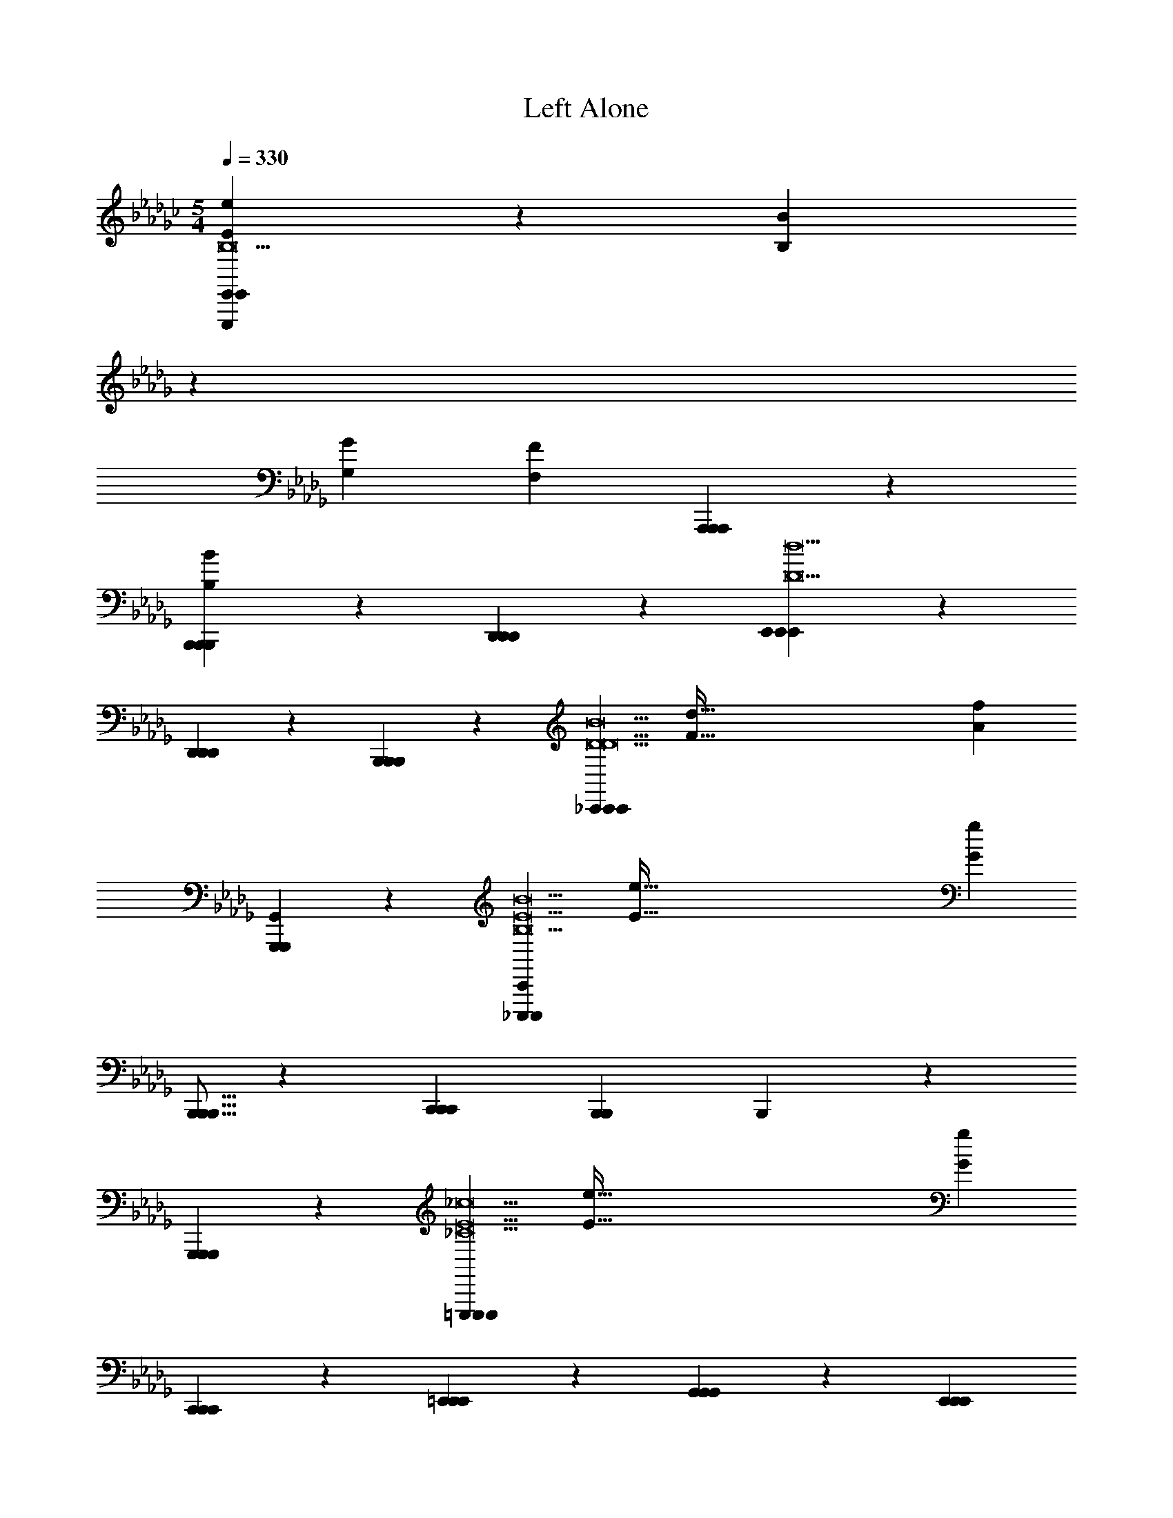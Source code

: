 X: 1
T: Left Alone
L: 1/4
M: 5/4
Q: 1/4=330
Z: ABC Generated by Starbound Composer v0.8.7
K: Gb
[e19/10E19/10E,,,133/20E,,133/20E,,133/20B,19] z/10 [z15/14B19/10B,19/10] 
K: Db
z13/14 
[zG19/10G,19/10] [z2F57/20F,57/20] [A,,,19/20A,,,19/20A,,,19/20] z/20 
[B,,,19/20B,,,19/20B,,,19/20B19/10B,19/10] z/20 [D,,19/20D,,19/20D,,19/20] z/20 [E,,38/5E,,38/5E,,38/5d19/D19/] z2/5 
[D,,19/20D,,19/20D,,19/20] z/20 [B,,,19/20B,,,19/20B,,,19/20] z/20 [z/_C,,38/5C,,38/5C,,38/5B19/D19/D19/] [z/d289/32F289/32] [z7f171/20A171/20] 
[G,,,19/10G,,19/10G,,,19/10] z/10 [z/_C,,,57/20C,,57/20C,,,57/20B19/B,19/E19/] [z/e289/32E289/32] [z2g171/20G171/20] 
[B,,,5/16B,,,5/16B,,,5/16] z/48 [z5/3C,,53/21C,,53/21C,,53/21] [zB,,,57/20B,,,57/20] B,,,19/10 z/10 
[G,,,19/10G,,,19/10G,,,19/10] z/10 [z/=E,,,133/20E,,,133/20E,,,133/20_c19/_C19/E19] [z/e289/32E289/32] [z6g171/20G171/20] 
[C,,19/20C,,19/20C,,19/20] z/20 [=E,,19/20E,,19/20E,,19/20] z/20 [G,,19/20G,,19/20G,,19/20] z/20 [z5E,,57/10E,,57/10E,,57/10] 
[zC,,57/20C,,57/20] C,,19/10 z/10 [D,,19/20D,,19/20D,,19/20] z/20 
[_E,,19/20E,,19/20E,,19/20] z/20 [z/D,,38/5D,,38/5D,,38/5A19/A,19/D19/] [z/d289/32D289/32] [z7f171/20F171/20] 
[D,,19/20D,,19/20D,,19/20] z/20 [C,,19/20C,,19/20C,,19/20] z/20 [z/B,,,38/5B,,,38/5B,,,38/5B19/B,19/B,19/=D19/] [z/=d289/32D289/32] [z7f171/20F171/20] 
[B,,,19/20B,,,19/20] z/20 [B,,,19/20B,,,19/20] z/20 [_D/E,,19/10E,,19/10b57/20] z/ D/ z/ 
D/ z/ [D/E,,19/10E,,19/10g57/20] z/ D/ z/ [D/f57/20E,,57/20E,,57/20] z/ 
D/ z/ D/ z/ [D/g19/10E,,19/10E,,19/10] z/ D/ z/ 
[D/E,,19/10E,,19/10a57/20] z/ D/ z/ D/ z/ [D/E,,19/10E,,19/10b57/20] z/ 
D/ z/ [D/f57/20E,,57/20E,,57/20] z/ D/ z/ D/ z/ 
[D/e19/10E,,19/10E,,19/10] z/ D/ z/ [D/=A19/10=A,19/10C,,19/10C,,19/10d57/20] z/ D/ z/ 
[D/c19/10C19/10] z/ [D/C,,19/10C,,19/10A247/20] z/ [D/_d19/10D19/10] z/ [D/a57/20_A57/20C,,57/20C,,57/20] z/ 
D/ z/ D/ z/ [D/=e19/10=E19/10C,,19/10C,,19/10] z/ D/ z/ 
[D/C,,19/10C,,19/10g57/20G57/20] z/ D/ z/ D/ z/ [D/C,,19/10C,,19/10d57/20D57/20] z/ 
D/ z/ [D/c57/20C57/20=E,,57/20E,,57/20] z/ D/ z/ D/ z/ 
[D/d19/10D19/10E,,19/10E,,19/10] z/ D/ z/ [D/_E,,19/10E,,19/10b57/20A57/10_A,57/10] z/ D/ z/ 
D/ z/ [D/E,,19/10E,,19/10g57/20] z/ D/ z/ [D/f57/20E,,57/20E,,57/20] z/ 
D/ z/ D/ z/ [D/g19/10E,,19/10E,,19/10] z/ D/ z/ 
[D/E,,19/10E,,19/10a57/20] z/ D/ z/ D/ z/ [D/E,,19/10E,,19/10b57/20] z/ 
D/ z/ [D/f57/20E,,57/20E,,57/20] z/ D/ z/ D/ z/ 
[D/_e19/10E,,19/10E,,19/10] z/ D/ z/ [D/=A19/20=A,19/20C,,19/10C,,19/10=d57/20] z/ [D/G19/20G,19/20] z/ 
[D/_A19/20_A,19/20] z/ [D/=A19/20=A,19/20C,,19/10C,,19/10d'247/20] z/ [D/c19/20C19/20] z/ [D/_d19/20D19/20C,,57/20C,,57/20] z/ 
[D/c19/20C19/20] z/ [D/A19/20A,19/20] z/ [D/=e19/20E19/20C,,19/10C,,19/10] z/ [D/a19/20_A19/20] z/ 
[D/g19/10G19/10C,,19/10C,,19/10] z/ D/ z/ [D/e19/10E19/10] z/ [D/C,,19/10C,,19/10] z/ 
[D/d19/10D19/10] z/ [D/c57/20C57/20=d'57/20C,,57/20C,,57/20] z/ D/ z/ D/ z/ 
[D/G19/10G,19/10=e'19/10C,,19/10C,,19/10] z/ D/ z/ [=C/B,,,19/10B,,,19/10F57/10F,57/10_e'57/10] z/ C/ z/ 
C/ z/ [C/B,,,19/10B,,,19/10] z/ C/ z/ [C/_d'57/20B,,,57/20B,,,57/20] z/ 
C/ z/ C/ z/ [C/c'19/10B,,,19/10B,,,19/10] z/ C/ z/ 
[C/B,,,19/10B,,,19/10a19/5c'57/10=c57/10] z/ C/ z/ C/ z/ [C/B,,,19/10B,,,19/10] z/ 
[C/c'19/10] z/ [C/b57/20B,,,57/20B,,,57/20] z/ C/ z/ C/ z/ 
[C/a19/10B,,,19/10B,,,19/10] z/ C/ z/ [=D/=C,,19/10C,,19/10=G57/10=G,57/10b19/] [z/B47/9B,47/9] [D/=d19/4D19/4] z/ 
D/ z/ [D/C,,19/10C,,19/10] z/ D/ z/ [D/C,,57/20C,,57/20] z/ 
D/ z/ D/ z/ [D/C,,19/10C,,19/10] z/ D/ z/ 
[D/C,,19/10C,,19/10] z/ D/ z/ D/ z/ [D/C,,19/10C,,19/10] z/ 
[D/b19/10] z/ [D/a57/20C,,57/20C,,57/20] z/ D/ z/ D/ z/ 
[D/d'19/10C,,19/10C,,19/10] z/ D/ z/ [_D/_C,,19/10C,,19/10b19/5_G57/10_C57/10] [z/_c47/9] [D/_e19/4_E19/4] z/ 
D/ z/ [D/C,,19/10C,,19/10] z/ [D/a19/10] z/ [D/b57/20C,,57/20C,,57/20] z/ 
D/ z/ D/ z/ [D/d'19/10C,,19/10C,,19/10] z/ D/ z/ 
[D/C,,19/10C,,19/10e'19/5B57/10B,57/10] z/ D/ z/ D/ z/ [D/C,,19/10C,,19/10] z/ 
[D/b19/10] z/ [D/a57/20C,,57/20C,,57/20] z/ D/ z/ D/ z/ 
[D/g19/10C,,19/10C,,19/10] z/ D/ z/ [B,/F/D,,19/10D,,19/10A57/10=C57/10f76/5] [z/E47/9] [B,/F/B19/4F19/4] z/ 
[B,/F/] z/ [C/F/D,,19/10D,,19/10] z/ [C/F/] z/ [C/F/D,,57/20D,,57/20] z/ 
[B,/F/] z/ [B,/F/] z/ [C/F/D,,19/10D,,19/10] z/ [C/F/] z/ 
[B,/F/D,,19/10D,,19/10] z/ [B,/F/] z/ [B,/F/] z/ [C/F/D,,19/10D,,19/10] z/ 
[C/F/] z/ [C/F/D,,57/20D,,57/20] z/ [B,/F/] z/ [B,/F/] z/ 
[C/F/D,,19/10D,,19/10] z/ [C/F/] z/ [D/E,,19/10E,,19/10b57/20_d19] z/ D/ z/ 
D/ z/ [D/E,,19/10E,,19/10g57/20] z/ D/ z/ [D/f57/20E,,57/20E,,57/20] z/ 
D/ z/ D/ z/ [D/g19/10E,,19/10E,,19/10] z/ D/ z/ 
[D/E,,19/10E,,19/10a57/20] z/ D/ z/ D/ z/ [D/E,,19/10E,,19/10b57/20] z/ 
D/ z/ [D/f57/20E,,57/20E,,57/20] z/ D/ z/ D/ z/ 
[D/e19/10E,,19/10E,,19/10] z/ D/ z/ [D/C,,19/10C,,19/10=a57/20=A57/20=d57/20A19] z/ D/ z/ 
D/ z/ [D/C,,19/10C,,19/10g57/20G57/20A247/20] z/ [D/g19/10] z/ [D/_a57/20_A57/20=e57/20C,,57/20C,,57/20] z/ 
D/ z/ D/ z/ [D/=a19/10=A19/10g19/10C,,19/10C,,19/10] z/ D/ z/ 
[D/C,,19/10C,,19/10_c'57/20c57/20_a57/20] z/ D/ z/ D/ z/ [D/C,,19/10C,,19/10d'57/20_d57/20=a57/20] z/ 
D/ z/ [D/_a57/20_A57/20e57/20=E,,57/20E,,57/20] z/ D/ z/ D/ z/ 
[D/g19/10G19/10=d19/10E,,19/10E,,19/10] z/ D/ z/ [D/_E,,19/10E,,19/10b57/20f57/10F57/10_d19/d19] z/ D/ z/ 
D/ z/ [D/E,,19/10E,,19/10g57/20] z/ D/ z/ [D/f57/20E,,57/20E,,57/20] z/ 
D/ z/ D/ z/ [D/g19/10E,,19/10E,,19/10] z/ D/ z/ 
[D/E,,19/10E,,19/10a57/20] z/ D/ z/ D/ z/ [D/E,,19/10E,,19/10b57/20] z/ 
D/ z/ [D/f57/20E,,57/20E,,57/20] z/ D/ z/ D/ z/ 
[D/_e19/10E,,19/10E,,19/10] z/ D/ z/ [D/=d19/10=D19/10C,,19/10C,,19/10d57/20=a57/20=A19] z/ _D/ z/ 
[D/_d19/10D19/10] z/ [D/C,,19/10C,,19/10g57/20d'247/20] z/ [D/c19/10_C19/10] z/ [D/A57/20A,57/20_a57/20C,,57/20C,,57/20] z/ 
D/ z/ D/ z/ [D/_A19/10_A,19/10=a19/10C,,19/10C,,19/10] z/ D/ z/ 
[D/G19/10_G,19/10C,,19/10C,,19/10c'57/20] z/ D/ z/ [D/A19/10A,19/10] z/ [D/C,,19/10C,,19/10a57/20] z/ 
[D/=A19/10=A,19/10] z/ [D/c57/20C57/20=d'57/20c'57/20C,,57/20C,,57/20] z/ D/ z/ D/ z/ 
[D/d19/10D19/10=e'19/10_d'19/10C,,19/10C,,19/10] z/ D/ z/ [=C/B,,,19/10B,,,19/10=c57/10B,57/10C57/10_e'57/10=c'19/c19] z/ C/ z/ 
C/ z/ [C/B,,,19/10B,,,19/10] z/ C/ z/ [C/d'57/20B,,,57/20B,,,57/20] z/ 
C/ z/ C/ z/ [C/c'19/10B,,,19/10B,,,19/10] z/ C/ z/ 
[C/B,,,19/10B,,,19/10_a19/5a57/10] z/ C/ z/ C/ z/ [C/B,,,19/10B,,,19/10] z/ 
[C/c'19/10] z/ [C/b57/20B,,,57/20B,,,57/20f19/4] z/ C/ z/ C/ z/ 
[C/a19/10B,,,19/10B,,,19/10] z/ C/ z/ [=D/=C,,19/10C,,19/10B57/10B,57/10b19/=g19/=d19] [z/c47/9C47/9] [D/f19/4F19/4] z/ 
D/ z/ [D/C,,19/10C,,19/10] z/ D/ z/ [D/C,,57/20C,,57/20] z/ 
D/ z/ D/ z/ [D/C,,19/10C,,19/10] z/ D/ z/ 
[D/C,,19/10C,,19/10e19/] z/ D/ z/ D/ z/ [D/C,,19/10C,,19/10] z/ 
D/ z/ [D/a57/20C,,57/20C,,57/20] z/ D/ z/ D/ z/ 
[D/b19/10C,,19/10C,,19/10] z/ D/ z/ [_D/D,,19/10D,,19/10_c57/10D57/10_c'57/10=e19/e19/] [z/_d47/9=E47/9] [D/e19/4G19/4] z/ 
D/ z/ [D/D,,19/10D,,19/10] z/ D/ z/ [D/b57/20D,,57/20D,,57/20] z/ 
D/ z/ D/ z/ [D/c'19/10D,,19/10D,,19/10] z/ D/ z/ 
[D/D,,19/10D,,19/10a19/5c57/10c19/] z/ D/ z/ D/ z/ [D/D,,19/10D,,19/10] z/ 
[D/e'19/10] z/ [D/d'57/20D,,57/20D,,57/20c'19/4] z/ D/ z/ D/ z/ 
[D/c'19/10D,,19/10D,,19/10] z/ D/ z/ [_E/G/E,,19/10E,,19/10B57/10E57/10d'19/b19/d19/] [z/d47/9] [E/G/_g19/4G19/4] z/ 
[E/G/] z/ [E/G/E,,19/10E,,19/10] z/ [E/G/] z/ [E/G/E,,57/20E,,57/20] z/ 
[E/G/] z/ [E/G/] z/ [E/G/E,,19/10E,,19/10] z/ [E/G/] z/ 
[E/G/E,,19/10E,,19/10g'19/g19/d19/] z/ [E/G/] z/ [E/G/] z/ [E/G/E,,19/10E,,19/10] z/ 
[E/G/] z/ [E/G/E,,57/20E,,57/20] z/ [E/G/] z/ [E/G/] z/ 
[E/G/E,,19/10E,,19/10] z/ [E/G/] z/ [F,,19/20F,,19/20F,19/20_A19/a19/a19/a'76/5a76/5F,361/20C361/20C19] z/20 [C,19/20F,,19/10F,,19/10] z/20 
F,19/20 z/20 [z/14=G,19/20F,,19/10F,,19/10] 
K: Db
z13/14 F,19/20 z/20 [F,,19/20F,,19/20C,19/20] z/20 
[F,19/20F,,19/10F,,19/10] z/20 C,19/20 z/20 [B,,19/20F,,19/10F,,19/10] z/20 C,19/20 z/20 
[F,,19/20F,,19/20F,19/20B57/10b57/10b57/10] z/20 [C,19/20F,,19/10F,,19/10] z/20 F,19/20 z/20 [G,19/20F,,19/10F,,19/10] z/20 
F,19/20 z/20 [F,,19/20F,,19/20C,19/20=c19/4=c'19/4c'19/4] z/20 [F,19/20F,,19/10F,,19/10] z/20 C,19/20 z/20 
[_A,19/20F,,19/10F,,19/10] z/20 B,19/20 z/20 [C,,19/20C,,19/20C,19/20C19/=d19/=d'19/B,19/C19/d'19/] z/20 [=D,19/20C,,19/10C,,19/10] z/20 
G,19/20 z/20 [B,19/20C,,19/10C,,19/10] z/20 G,19/20 z/20 [C,,19/20C,,19/20D,19/20] z/20 
[G,19/20C,,19/10C,,19/10] z/20 D,19/20 z/20 [C,19/20C,,19/10C,,19/10] z/20 D,19/20 z/20 
[C,,19/20C,,19/20C,19/20_e57/10e'57/10e'57/10C19/B,19/C19/] z/20 [D,19/20C,,19/10C,,19/10] z/20 G,19/20 z/20 [B,19/20C,,19/10C,,19/10] z/20 
G,19/20 z/20 [C,,19/20C,,19/20D,19/20f19/4f'19/4f'19/4] z/20 [C,,19/20C,,19/20G,19/20] z/20 [=G,,,19/20G,,,19/20D,19/20] z/20 
[C,,19/20C,,19/20=D19/20] z/20 [G,,,19/20G,,,19/20C19/20] z/20 [_C,,19/20C,,19/20_C,19/20e19/5e'19/5e'19/5G19/_G,19/B,19/] z/20 [_D,19/20C,,19/10C,,19/10] z/20 
G,19/20 z/20 [B,19/20C,,19/10C,,19/10] z/20 [G,19/20_d19/5_d'19/5d'19/5] z/20 [C,,19/20C,,19/20D,19/20] z/20 
[G,19/20C,,19/10C,,19/10] z/20 D,19/20 z/20 [C,19/20C,,19/10C,,19/10e19/10e'19/10e'19/10] z/20 D,19/20 z/20 
[C,,19/20C,,19/20C,19/20G19/5B19/5b19/5b19/5G,19/B,19/] z/20 [D,19/20C,,19/10C,,19/10] z/20 G,19/20 z/20 [B,19/20C,,19/10C,,19/10] z/20 
[G,19/20B19/5A19/5a19/5a19/5] z/20 [C,,19/20C,,19/20D,19/20] z/20 [C,,19/20C,,19/20G,19/20] z/20 [D,,19/20D,,19/20D,19/20] z/20 
[E,,19/20E,,19/20E19/20G19/10G19/10g19/10g19/10] z/20 [C,,19/20C,,19/20_C19/20] z/20 [=E,,19/20E,,19/20=E,19/20A57/4a57/4a76/5E,361/20A,361/20=E19] z/20 [G,19/20E,,19/10E,,19/10] z/20 
C19/20 z/20 [_E19/20E,,19/10E,,19/10] z/20 C19/20 z/20 [E,,19/20E,,19/20G,19/20] z/20 
[C19/20E,,19/10E,,19/10] z/20 G,19/20 z/20 [E,19/20E,,19/10E,,19/10] z/20 G,19/20 z/20 
[E,,,19/20E,,,19/20E,19/20] z/20 [G,19/20E,,,19/10E,,,19/10] z/20 C19/20 z/20 [E19/20E,,,19/10E,,,19/10] z/20 
C19/20 z/20 [E,,,19/20E,,,19/20G,19/20g57/20] z/20 [C19/20E,,,19/10E,,,19/10G19/10g19/10] z/20 G,19/20 z/20 
[E,19/20E,,,19/10E,,,19/10A19/10a19/10a19/10] z/20 G,19/20 z/20 [_E,,19/20E,,19/20_E,19/20B19/b19/b19/F,361/20B,361/20F19] z/20 [F,19/20E,,19/10E,,19/10] z/20 
B,19/20 z/20 [D19/20E,,19/10E,,19/10] z/20 B,19/20 z/20 [E,,19/20E,,19/20F,19/20] z/20 
[B,19/20E,,19/10E,,19/10] z/20 F,19/20 z/20 [E,19/20E,,19/10E,,19/10] z/20 F,19/20 z/20 
[E,,19/20E,,19/20E,19/20=d19/5=d'19/5d'19/5] z/20 [F,19/20E,,19/10E,,19/10] z/20 B,19/20 z/20 [D19/20E,,19/10E,,19/10] z/20 
[B,19/20e19/5e'19/5e'19/5] z/20 [E,,19/20E,,19/20F,19/20] z/20 [E,,19/20E,,19/20B,19/20] z/20 [B,,,19/20B,,,19/20F,19/20] z/20 
[E,,19/20E,,19/20E,19/20f19/10f'19/10f'19/10] z/20 [=D,,19/20D,,19/20F,19/20] z/20 [=C,,19/20C,,19/20E,19/20e57/10e'57/10e'57/10E,19/B,19/=G19] z/20 [=G,19/20C,,19/10C,,19/10] z/20 
B,19/20 z/20 [D19/20C,,19/10C,,19/10] z/20 B,19/20 z/20 [C,,19/20C,,19/20G,19/20d19/4d'19/4d'19/4] z/20 
[B,19/20C,,19/10C,,19/10] z/20 G,19/20 z/20 [E,19/20C,,19/10C,,19/10] z/20 G,19/20 z/20 
[C,,19/20C,,19/20E,19/20c38/5c'38/5c'38/5G,19/B,19/] z/20 [G,19/20C,,19/10C,,19/10] z/20 B,19/20 z/20 [D19/20C,,19/10C,,19/10] z/20 
B,19/20 z/20 [C,,19/20C,,19/20G,19/20] z/20 [B,19/20C,,19/10C,,19/10] z/20 G,19/20 z/20 
[E,19/20C,,19/10C,,19/10A19/10a19/10a19/10] z/20 G,19/20 z/20 [_C,,19/20C,,19/20F,19/20B19/b19/_G,19/B,19/b19/_G19] z/20 [G,19/20C,,19/10C,,19/10] z/20 
B,19/20 z/20 [_D19/20C,,19/10C,,19/10] z/20 B,19/20 z/20 [C,,19/20C,,19/20G,19/20] z/20 
[C,,19/20C,,19/20B,19/20] z/20 [_D,,19/20D,,19/20G,19/20] z/20 [E,,19/20E,,19/20F,19/20] z/20 [F,,19/20F,,19/20G,19/20] z/20 
[F,19/20G,,19/10G,,19/10_d57/10_d'57/10d'57/10G,19/B,19/] z/20 G,19/20 z/20 [F,,19/20F,,19/20B,19/20] z/20 [D,,19/20D,,19/20D19/20] z/20 
[C,,19/20C,,19/20B,19/20] z/20 [C,,19/20C,,19/20G,19/20e19/4e'19/4e'19/4] z/20 [A,,,19/20A,,,19/20B,19/20] z/20 [_G,,,19/20G,,,19/20G,19/20] z/20 
[A,,,19/20A,,,19/20F,19/20] z/20 [D,,19/20D,,19/20G,19/20] z/20 [B,,,19/20B,,,19/20E,19/20F19/A19/a19/a19/F,361/20] z/20 [F,19/20B,,,19/10B,,,19/10] z/20 
A,19/20 z/20 [=C19/20B,,,19/10B,,,19/10] z/20 A,19/20 z/20 [B,,,19/20B,,,19/20F,19/20] z/20 
[A,19/20B,,,19/10B,,,19/10] z/20 F,19/20 z/20 [E,19/20B,,,19/10B,,,19/10] z/20 F,19/20 z/20 
[B,,,19/20B,,,19/20E,19/20D19/F19/f19/f19/] z/20 [F,19/20B,,,19/10B,,,19/10] z/20 A,19/20 z/20 [C19/20B,,,19/10B,,,19/10] z/20 
A,19/20 z/20 [B,,,19/20B,,,19/20F,19/20b57/20B57/20] z/20 [A,19/20B,,,19/10B,,,19/10] z/20 F,19/20 z/20 
[E,19/20e19/10E19/10B,,,19/10B,,,19/10] z/20 F,19/20 z/20 [A/E,,57/20E,,57/20b19/5d19/5d19] z/ A/ z/ 
A/ z/ [B/E,,19/10E,,19/10] z/ [B/a19/10A19/10] z/ [B/E,,19/20E,,19/20g57/20G57/20] z/ 
[A/E,,19/10E,,19/10] z/ A/ z/ [B/a19/10A19/10E,,19/10E,,19/10] z/ B/ z/ 
[A/E,,57/20E,,57/20b19/5B19/5] z/ A/ z/ A/ z/ [B/E,,19/10E,,19/10] z/ 
[B/g'19/10g19/10] z/ [B/E,,19/20E,,19/20f'57/20f57/20] z/ [A/E,,19/10E,,19/10] z/ A/ z/ 
[B/D,,19/20D,,19/20d'19/10d19/10] z/ [B/B,,,19/20B,,,19/20] z/ [d/C,,57/20C,,57/20b19/B19/d19] z/ d/ z/ 
d/ z/ [e/C,,19/10C,,19/10] z/ e/ z/ [e/C,,19/20C,,19/20] z/ 
[d/C,,19/10C,,19/10] z/ d/ z/ [e/C,,19/10C,,19/10] z/ e/ z/ 
[d/C,,57/20C,,57/20] z/ d/ z/ d/ z/ [e/C,,19/10C,,19/10] z/ 
[e/g19/10G19/10] z/ [e/C,,19/20C,,19/20a57/20A57/20] z/ [d/C,,19/10C,,19/10] z/ d/ z/ 
[e/D,,19/20D,,19/20b19/10B19/10] z/ [e/E,,19/20E,,19/20] z/ [B/=E,,57/20E,,57/20_c'19/5_c19/5c19] z/ B/ z/ 
B/ z/ [c/E,,19/10E,,19/10] z/ [c/d'19/10d19/10] z/ [c/E,,19/20E,,19/20c'57/20c57/20] z/ 
[B/E,,19/10E,,19/10] z/ B/ z/ [c/b19/10B19/10E,,19/10E,,19/10] z/ c/ z/ 
[B/E,,57/20E,,57/20a19/5A19/5] z/ B/ z/ B/ z/ [c/E,,19/10E,,19/10] z/ 
[c/g19/10G19/10] z/ [c/E,,19/20E,,19/20a57/20A57/20] z/ [B/E,,19/20E,,19/20] z/ [B/G,,19/20G,,19/20] z/ 
[c/E,,19/20E,,19/20b19/10B19/10] z/ [c/_E,,19/20E,,19/20] z/ [d/D,,57/20D,,57/20a19/A19/d19/d19/] z/ d/ z/ 
d/ z/ [d/D,,19/10D,,19/10] z/ d/ z/ [d/D,,19/20D,,19/20] z/ 
[d/D,,19/10D,,19/10] z/ d/ z/ [d/D,,19/20D,,19/20] z/ [d/A,,,19/20A,,,19/20] z/ 
[B/B,,,57/20B,,,57/20b19/4B19/4=d57/10d19/] z/ B/ z/ B/ z/ [B/B,,,19/10B,,,19/10] z/ 
B/ z/ [B/B,,,19/20B,,,19/20b57/20B57/20b57/20] z/ [B/B,,,19/20B,,,19/20] z/ [B/E,,,19/20E,,,19/20] z/ 
[B/A,,,19/20A,,,19/20f'19/10f19/10f'19/10] z/ [B/B,,,19/20B,,,19/20] z/ [F/C,,57/20C,,57/20g'57/10g57/10g'57/10_d19/] z/ F/ z/ 
F/ z/ [G/C,,19/10C,,19/10] z/ G/ z/ [G/C,,19/20C,,19/20f'57/20f57/20f'57/20] z/ 
[F/C,,19/10C,,19/10] z/ F/ z/ [G/g'19/10g19/10C,,19/10C,,19/10g'19/10] z/ G/ z/ 
[F/C,,57/20C,,57/20e'57/10e57/10e'57/10G19/] z/ F/ z/ F/ z/ [G/C,,19/10C,,19/10] z/ 
G/ z/ [G/C,,19/20C,,19/20d'19/4f19/4d'19/4] z/ [F/C,,19/10C,,19/10] z/ F/ z/ 
[G/C,,19/10C,,19/10] z/ G/ z/ [F/D,,57/20D,,57/20a57/10d57/10a57/10A57/10] z/ F/ z/ 
F/ z/ [F/D,,19/10D,,19/10] z/ F/ z/ [F/D,,19/20D,,19/20b57/20e57/20b57/20B57/20] z/ 
[F/D,,19/10D,,19/10] z/ F/ z/ [F/d'19/10f19/10D,,19/10D,,19/10d'19/10d19/10] z/ F/ z/ 
[F/D,,57/20D,,57/20f57/10d57/10f57/10d19/] z/ F/ z/ F/ z/ [F/D,,19/10D,,19/10] z/ 
F/ z/ [F/D,,19/20D,,19/20g57/20G57/20g57/20] z/ [F/D,,19/10D,,19/10] z/ F/ z/ 
[F/D,,19/20D,,19/20a19/10A19/10a19/10] z/ [F/B,,,19/20B,,,19/20] z/ [F/b57/10e57/10_E,,,57/10E,,,57/10b57/10B57/10] z/ F/ z/ 
F/ z/ G/ z/ G/ z/ [G/d'19/4f19/4F,,,19/4F,,,19/4d'19/4d19/4] z/ 
F/ z/ F/ z/ G/ z/ G/ z/ 
[F/e'57/10g57/10G,,,57/10G,,,57/10e'57/10e57/10] z/ F/ z/ F/ z/ G/ z/ 
G/ z/ [G/b19/4e19/4A,,,19/4A,,,19/4b19/4B19/4] z/ F/ z/ F/ z/ 
G/ z/ G/ z/ [E/C,,19/20C,,19/20g'19/b19/g'19/d19/] z/ [E/C,,19/20C,,19/20] z/ 
[E/C,,19/20C,,19/20] z/ [G/C,,19/20C,,19/20] z/ [G/C,,19/20C,,19/20] z/ [G/C,,19/20C,,19/20] z/ 
[E/C,,19/20C,,19/20] z/ [E/C,,19/20C,,19/20] z/ [G/C,,19/20C,,19/20] z/ [G/C,,19/20C,,19/20] z/ 
[E/B,,,19/20B,,,19/20f'19/a19/f'19/=d19/] z/ [E/B,,,19/20B,,,19/20] z/ [E/B,,,19/20B,,,19/20] z/ [F/B,,,19/20B,,,19/20] z/ 
[F/B,,,19/20B,,,19/20] z/ [F/B,,,19/20B,,,19/20] z/ [E/B,,,19/20B,,,19/20] z/ [E/B,,,19/20B,,,19/20] z/ 
[F/B,,,19/20B,,,19/20] z/ [F/B,,,19/20B,,,19/20] z/ [B19/_d19/f19/D19/F19/A19/e'19/b19/e'19/e19/D19E,,,19E,,19] z21/ 
[z/B19/D19/D19/C,,19C,,19] [z/d289/32F289/32] [f171/20A171/20] z9/20 
[z/B19/B,19/E19/] [z/e289/32E289/32] [g171/20G171/20] z9/20 
[z/c19/_C19/E19=E,,,19E,,,19] [z/e289/32E289/32] [g171/20G171/20] z209/20 
[z/A19/A,19/D19/D,,,19/D,,19/] [z/d289/32D289/32] [f171/20F171/20] z9/20 
[z/B19/B,19/B,19/=D19/B,,,,19/B,,,19/] [z/=d289/32D289/32] [f171/20F171/20] z9/20 
[e19/10E19/10_E,,,133/20E,,133/20E,,133/20B,19] z/10 [B19/10B,19/10] z/10 
[zG19/10G,19/10] [z2F57/20F,57/20] [A,,,19/20A,,,19/20A,,,19/20] z/20 
[B,,,19/20B,,,19/20B,,,19/20B19/10B,19/10] z/20 [D,,19/20D,,19/20D,,19/20] z/20 [E,,38/5E,,38/5E,,38/5_d19/_D19/] z2/5 
[D,,19/20D,,19/20D,,19/20] z/20 [B,,,19/20B,,,19/20B,,,19/20] z/20 [z/C,,38/5C,,38/5C,,38/5B19/D19/D19/] [z/d289/32F289/32] [z7f171/20A171/20] 
[G,,,19/10G,,19/10G,,,19/10] z/10 [z/C,,,57/20C,,57/20C,,,57/20B19/B,19/E19/] [z/e289/32E289/32] [z2g171/20G171/20] 
[B,,,5/16B,,,5/16B,,,5/16] z/48 [z5/3C,,53/21C,,53/21C,,53/21] [zB,,,57/20B,,,57/20] B,,,19/10 z/10 
[G,,,19/10G,,,19/10G,,,19/10] z/10 [z/=E,,,133/20E,,,133/20E,,,133/20c19/C19/E19] [z/e289/32E289/32] [z6g171/20G171/20] 
[C,,19/20C,,19/20C,,19/20] z/20 [=E,,19/20E,,19/20E,,19/20] z/20 [G,,19/20G,,19/20G,,19/20] z/20 [z5E,,57/10E,,57/10E,,57/10] 
[zC,,57/20C,,57/20] C,,19/10 z/10 [D,,19/20D,,19/20D,,19/20] z/20 
[_E,,19/20E,,19/20E,,19/20] z/20 [z/D,,38/5D,,38/5D,,38/5A19/A,19/D19/] [z/d289/32D289/32] [z7f171/20F171/20] 
[D,,19/20D,,19/20D,,19/20] z/20 [C,,19/20C,,19/20C,,19/20] z/20 [z/B,,,38/5B,,,38/5B,,,38/5B19/B,19/B,19/=D19/] [z/=d289/32D289/32] [z7f171/20F171/20] 
[B,,,19/20B,,,19/20] z/20 [B,,,19/20B,,,19/20] z/20 [_D/E,,19/10E,,19/10b57/20] z/ D/ z/ 
D/ z/ [D/E,,19/10E,,19/10g57/20] z/ D/ z/ [D/f57/20E,,57/20E,,57/20] z/ 
D/ z/ D/ z/ [D/g19/10E,,19/10E,,19/10] z/ D/ z/ 
[D/E,,19/10E,,19/10a57/20] z/ D/ z/ D/ z/ [D/E,,19/10E,,19/10b57/20] z/ 
D/ z/ [D/f57/20E,,57/20E,,57/20] z/ D/ z/ D/ z/ 
[D/e19/10E,,19/10E,,19/10] z/ D/ z/ [D/=A19/10=A,19/10C,,19/10C,,19/10d57/20] z/ D/ z/ 
[D/c19/10C19/10] z/ [D/C,,19/10C,,19/10A247/20] z/ [D/_d19/10D19/10] z/ [D/a57/20_A57/20C,,57/20C,,57/20] z/ 
D/ z/ D/ z/ [D/=e19/10=E19/10C,,19/10C,,19/10] z/ D/ z/ 
[D/C,,19/10C,,19/10g57/20G57/20] z/ D/ z/ D/ z/ [D/C,,19/10C,,19/10d57/20D57/20] z/ 
D/ z/ [D/c57/20C57/20=E,,57/20E,,57/20] z/ D/ z/ D/ z/ 
[D/d19/10D19/10E,,19/10E,,19/10] z/ D/ z/ [D/_E,,19/10E,,19/10b57/20A57/10_A,57/10] z/ D/ z/ 
D/ z/ [D/E,,19/10E,,19/10g57/20] z/ D/ z/ [D/f57/20E,,57/20E,,57/20] z/ 
D/ z/ D/ z/ [D/g19/10E,,19/10E,,19/10] z/ D/ z/ 
[D/E,,19/10E,,19/10a57/20] z/ D/ z/ D/ z/ [D/E,,19/10E,,19/10b57/20] z/ 
D/ z/ [D/f57/20E,,57/20E,,57/20] z/ D/ z/ D/ z/ 
[D/_e19/10E,,19/10E,,19/10] z/ D/ z/ [D/=A19/20=A,19/20C,,19/10C,,19/10=d57/20] z/ [D/G19/20G,19/20] z/ 
[D/_A19/20_A,19/20] z/ [D/=A19/20=A,19/20C,,19/10C,,19/10d'247/20] z/ [D/c19/20C19/20] z/ [D/_d19/20D19/20C,,57/20C,,57/20] z/ 
[D/c19/20C19/20] z/ [D/A19/20A,19/20] z/ [D/=e19/20E19/20C,,19/10C,,19/10] z/ [D/a19/20_A19/20] z/ 
[D/g19/10G19/10C,,19/10C,,19/10] z/ D/ z/ [D/e19/10E19/10] z/ [D/C,,19/10C,,19/10] z/ 
[D/d19/10D19/10] z/ [D/c57/20C57/20=d'57/20C,,57/20C,,57/20] z/ D/ z/ D/ z/ 
[D/G19/10G,19/10=e'19/10C,,19/10C,,19/10] z/ D/ z/ [=C/B,,,19/10B,,,19/10F57/10F,57/10_e'57/10] z/ C/ z/ 
C/ z/ [C/B,,,19/10B,,,19/10] z/ C/ z/ [C/_d'57/20B,,,57/20B,,,57/20] z/ 
C/ z/ C/ z/ [C/=c'19/10B,,,19/10B,,,19/10] z/ C/ z/ 
[C/B,,,19/10B,,,19/10a19/5c'57/10=c57/10] z/ C/ z/ C/ z/ [C/B,,,19/10B,,,19/10] z/ 
[C/c'19/10] z/ [C/b57/20B,,,57/20B,,,57/20] z/ C/ z/ C/ z/ 
[C/a19/10B,,,19/10B,,,19/10] z/ C/ z/ [=D/=C,,19/10C,,19/10=G57/10=G,57/10b19/] [z/B47/9B,47/9] [D/=d19/4D19/4] z/ 
D/ z/ [D/C,,19/10C,,19/10] z/ D/ z/ [D/C,,57/20C,,57/20] z/ 
D/ z/ D/ z/ [D/C,,19/10C,,19/10] z/ D/ z/ 
[D/C,,19/10C,,19/10] z/ D/ z/ D/ z/ [D/C,,19/10C,,19/10] z/ 
[D/b19/10] z/ [D/a57/20C,,57/20C,,57/20] z/ D/ z/ D/ z/ 
[D/d'19/10C,,19/10C,,19/10] z/ D/ z/ [_D/_C,,19/10C,,19/10b19/5_G57/10_C57/10] [z/_c47/9] [D/_e19/4_E19/4] z/ 
D/ z/ [D/C,,19/10C,,19/10] z/ [D/a19/10] z/ [D/b57/20C,,57/20C,,57/20] z/ 
D/ z/ D/ z/ [D/d'19/10C,,19/10C,,19/10] z/ D/ z/ 
[D/C,,19/10C,,19/10e'19/5B57/10B,57/10] z/ D/ z/ D/ z/ [D/C,,19/10C,,19/10] z/ 
[D/b19/10] z/ [D/a57/20C,,57/20C,,57/20] z/ D/ z/ D/ z/ 
[D/g19/10C,,19/10C,,19/10] z/ D/ z/ [B,/F/D,,19/10D,,19/10A57/10=C57/10f76/5] [z/E47/9] [B,/F/B19/4F19/4] z/ 
[B,/F/] z/ [C/F/D,,19/10D,,19/10] z/ [C/F/] z/ [C/F/D,,57/20D,,57/20] z/ 
[B,/F/] z/ [B,/F/] z/ [C/F/D,,19/10D,,19/10] z/ [C/F/] z/ 
[B,/F/D,,19/10D,,19/10] z/ [B,/F/] z/ [B,/F/] z/ [C/F/D,,19/10D,,19/10] z/ 
[C/F/] z/ [C/F/D,,57/20D,,57/20] z/ [B,/F/] z/ [B,/F/] z/ 
[C/F/D,,19/10D,,19/10] z/ [C/F/] z/ [D/E,,19/10E,,19/10b57/20_d19] z/ D/ z/ 
D/ z/ [D/E,,19/10E,,19/10g57/20] z/ D/ z/ [D/f57/20E,,57/20E,,57/20] z/ 
D/ z/ D/ z/ [D/g19/10E,,19/10E,,19/10] z/ D/ z/ 
[D/E,,19/10E,,19/10a57/20] z/ D/ z/ D/ z/ [D/E,,19/10E,,19/10b57/20] z/ 
D/ z/ [D/f57/20E,,57/20E,,57/20] z/ D/ z/ D/ z/ 
[D/e19/10E,,19/10E,,19/10] z/ D/ z/ [D/C,,19/10C,,19/10=a57/20=A57/20=d57/20A19] z/ D/ z/ 
D/ z/ [D/C,,19/10C,,19/10g57/20G57/20A247/20] z/ [D/g19/10] z/ [D/_a57/20_A57/20=e57/20C,,57/20C,,57/20] z/ 
D/ z/ D/ z/ [D/=a19/10=A19/10g19/10C,,19/10C,,19/10] z/ D/ z/ 
[D/C,,19/10C,,19/10_c'57/20c57/20_a57/20] z/ D/ z/ D/ z/ [D/C,,19/10C,,19/10d'57/20_d57/20=a57/20] z/ 
D/ z/ [D/_a57/20_A57/20e57/20=E,,57/20E,,57/20] z/ D/ z/ D/ z/ 
[D/g19/10G19/10=d19/10E,,19/10E,,19/10] z/ D/ z/ [D/_E,,19/10E,,19/10b57/20f57/10F57/10_d19/d19] z/ D/ z/ 
D/ z/ [D/E,,19/10E,,19/10g57/20] z/ D/ z/ [D/f57/20E,,57/20E,,57/20] z/ 
D/ z/ D/ z/ [D/g19/10E,,19/10E,,19/10] z/ D/ z/ 
[D/E,,19/10E,,19/10a57/20] z/ D/ z/ D/ z/ [D/E,,19/10E,,19/10b57/20] z/ 
D/ z/ [D/f57/20E,,57/20E,,57/20] z/ D/ z/ D/ z/ 
[D/_e19/10E,,19/10E,,19/10] z/ D/ z/ [D/=d19/10=D19/10C,,19/10C,,19/10d57/20=a57/20=A19] z/ _D/ z/ 
[D/_d19/10D19/10] z/ [D/C,,19/10C,,19/10g57/20d'247/20] z/ [D/c19/10_C19/10] z/ [D/A57/20A,57/20_a57/20C,,57/20C,,57/20] z/ 
D/ z/ D/ z/ [D/_A19/10_A,19/10=a19/10C,,19/10C,,19/10] z/ D/ z/ 
[D/G19/10_G,19/10C,,19/10C,,19/10c'57/20] z/ D/ z/ [D/A19/10A,19/10] z/ [D/C,,19/10C,,19/10a57/20] z/ 
[D/=A19/10=A,19/10] z/ [D/c57/20C57/20=d'57/20c'57/20C,,57/20C,,57/20] z/ D/ z/ D/ z/ 
[D/d19/10D19/10=e'19/10_d'19/10C,,19/10C,,19/10] z/ D/ z/ [=C/B,,,19/10B,,,19/10=c57/10B,57/10C57/10_e'57/10=c'19/c19] z/ C/ z/ 
C/ z/ [C/B,,,19/10B,,,19/10] z/ C/ z/ [C/d'57/20B,,,57/20B,,,57/20] z/ 
C/ z/ C/ z/ [C/c'19/10B,,,19/10B,,,19/10] z/ C/ z/ 
[C/B,,,19/10B,,,19/10_a19/5a57/10] z/ C/ z/ C/ z/ [C/B,,,19/10B,,,19/10] z/ 
[C/c'19/10] z/ [C/b57/20B,,,57/20B,,,57/20f19/4] z/ C/ z/ C/ z/ 
[C/a19/10B,,,19/10B,,,19/10] z/ C/ z/ [=D/=C,,19/10C,,19/10B57/10B,57/10b19/=g19/=d19] [z/c47/9C47/9] [D/f19/4F19/4] z/ 
D/ z/ [D/C,,19/10C,,19/10] z/ D/ z/ [D/C,,57/20C,,57/20] z/ 
D/ z/ D/ z/ [D/C,,19/10C,,19/10] z/ D/ z/ 
[D/C,,19/10C,,19/10e19/] z/ D/ z/ D/ z/ [D/C,,19/10C,,19/10] z/ 
D/ z/ [D/a57/20C,,57/20C,,57/20] z/ D/ z/ D/ z/ 
[D/b19/10C,,19/10C,,19/10] z/ D/ z/ [_D/D,,19/10D,,19/10_c57/10D57/10_c'57/10=e19/e19/] [z/_d47/9=E47/9] [D/e19/4G19/4] z/ 
D/ z/ [D/D,,19/10D,,19/10] z/ D/ z/ [D/b57/20D,,57/20D,,57/20] z/ 
D/ z/ D/ z/ [D/c'19/10D,,19/10D,,19/10] z/ D/ z/ 
[D/D,,19/10D,,19/10a19/5c57/10c19/] z/ D/ z/ D/ z/ [D/D,,19/10D,,19/10] z/ 
[D/e'19/10] z/ [D/d'57/20D,,57/20D,,57/20c'19/4] z/ D/ z/ D/ z/ 
[D/c'19/10D,,19/10D,,19/10] z/ D/ z/ [_E/G/E,,19/10E,,19/10B57/10E57/10d'19/b19/d19/] [z/d47/9] [E/G/_g19/4G19/4] z/ 
[E/G/] z/ [E/G/E,,19/10E,,19/10] z/ [E/G/] z/ [E/G/E,,57/20E,,57/20] z/ 
[E/G/] z/ [E/G/] z/ [E/G/E,,19/10E,,19/10] z/ [E/G/] z/ 
[E/G/E,,19/10E,,19/10g'19/g19/d19/] z/ [E/G/] z/ [E/G/] z/ [E/G/E,,19/10E,,19/10] z/ 
[E/G/] z/ [E/G/E,,57/20E,,57/20] z/ [E/G/] z/ [E/G/] z/ 
[E/G/E,,19/10E,,19/10] z/ [E/G/] z/ [F,,19/20F,,19/20F,19/20_A19/a19/a19/a'76/5a76/5F,361/20C361/20C19] z/20 [=C,19/20F,,19/10F,,19/10] z/20 
F,19/20 z/20 [=G,19/20F,,19/10F,,19/10] z/20 F,19/20 z/20 [F,,19/20F,,19/20C,19/20] z/20 
[F,19/20F,,19/10F,,19/10] z/20 C,19/20 z/20 [B,,19/20F,,19/10F,,19/10] z/20 C,19/20 z/20 
[F,,19/20F,,19/20F,19/20B57/10b57/10b57/10] z/20 [C,19/20F,,19/10F,,19/10] z/20 F,19/20 z/20 [G,19/20F,,19/10F,,19/10] z/20 
F,19/20 z/20 [F,,19/20F,,19/20C,19/20=c19/4=c'19/4c'19/4] z/20 [F,19/20F,,19/10F,,19/10] z/20 C,19/20 z/20 
[_A,19/20F,,19/10F,,19/10] z/20 B,19/20 z/20 [C,,19/20C,,19/20C,19/20C19/=d19/=d'19/B,19/C19/d'19/] z/20 [=D,19/20C,,19/10C,,19/10] z/20 
G,19/20 z/20 [B,19/20C,,19/10C,,19/10] z/20 G,19/20 z/20 [C,,19/20C,,19/20D,19/20] z/20 
[G,19/20C,,19/10C,,19/10] z/20 D,19/20 z/20 [C,19/20C,,19/10C,,19/10] z/20 D,19/20 z/20 
[C,,19/20C,,19/20C,19/20_e57/10e'57/10e'57/10C19/B,19/C19/] z/20 [D,19/20C,,19/10C,,19/10] z/20 G,19/20 z/20 [B,19/20C,,19/10C,,19/10] z/20 
G,19/20 z/20 [C,,19/20C,,19/20D,19/20f19/4f'19/4f'19/4] z/20 [C,,19/20C,,19/20G,19/20] z/20 [=G,,,19/20G,,,19/20D,19/20] z/20 
[C,,19/20C,,19/20=D19/20] z/20 [G,,,19/20G,,,19/20C19/20] z/20 [_C,,19/20C,,19/20_C,19/20e19/5e'19/5e'19/5G19/_G,19/B,19/] z/20 [_D,19/20C,,19/10C,,19/10] z/20 
G,19/20 z/20 [B,19/20C,,19/10C,,19/10] z/20 [G,19/20_d19/5_d'19/5d'19/5] z/20 [C,,19/20C,,19/20D,19/20] z/20 
[G,19/20C,,19/10C,,19/10] z/20 D,19/20 z/20 [C,19/20C,,19/10C,,19/10e19/10e'19/10e'19/10] z/20 D,19/20 z/20 
[C,,19/20C,,19/20C,19/20G19/5B19/5b19/5b19/5G,19/B,19/] z/20 [D,19/20C,,19/10C,,19/10] z/20 G,19/20 z/20 [B,19/20C,,19/10C,,19/10] z/20 
[G,19/20B19/5A19/5a19/5a19/5] z/20 [C,,19/20C,,19/20D,19/20] z/20 [C,,19/20C,,19/20G,19/20] z/20 [D,,19/20D,,19/20D,19/20] z/20 
[E,,19/20E,,19/20E19/20G19/10G19/10g19/10g19/10] z/20 [C,,19/20C,,19/20_C19/20] z/20 [=E,,19/20E,,19/20=E,19/20A57/4a57/4a76/5E,361/20A,361/20=E19] z/20 [G,19/20E,,19/10E,,19/10] z/20 
C19/20 z/20 [_E19/20E,,19/10E,,19/10] z/20 C19/20 z/20 [E,,19/20E,,19/20G,19/20] z/20 
[C19/20E,,19/10E,,19/10] z/20 G,19/20 z/20 [E,19/20E,,19/10E,,19/10] z/20 G,19/20 z/20 
[E,,,19/20E,,,19/20E,19/20] z/20 [G,19/20E,,,19/10E,,,19/10] z/20 C19/20 z/20 [E19/20E,,,19/10E,,,19/10] z/20 
C19/20 z/20 [E,,,19/20E,,,19/20G,19/20g57/20] z/20 [C19/20E,,,19/10E,,,19/10G19/10g19/10] z/20 G,19/20 z/20 
[E,19/20E,,,19/10E,,,19/10A19/10a19/10a19/10] z/20 G,19/20 z/20 [_E,,19/20E,,19/20_E,19/20B19/b19/b19/F,361/20B,361/20F19] z/20 [F,19/20E,,19/10E,,19/10] z/20 
B,19/20 z/20 [D19/20E,,19/10E,,19/10] z/20 B,19/20 z/20 [E,,19/20E,,19/20F,19/20] z/20 
[B,19/20E,,19/10E,,19/10] z/20 F,19/20 z/20 [E,19/20E,,19/10E,,19/10] z/20 F,19/20 z/20 
[E,,19/20E,,19/20E,19/20=d19/5=d'19/5d'19/5] z/20 [F,19/20E,,19/10E,,19/10] z/20 B,19/20 z/20 [D19/20E,,19/10E,,19/10] z/20 
[B,19/20e19/5e'19/5e'19/5] z/20 [E,,19/20E,,19/20F,19/20] z/20 [E,,19/20E,,19/20B,19/20] z/20 [B,,,19/20B,,,19/20F,19/20] z/20 
[E,,19/20E,,19/20E,19/20f19/10f'19/10f'19/10] z/20 [=D,,19/20D,,19/20F,19/20] z/20 [=C,,19/20C,,19/20E,19/20e57/10e'57/10e'57/10E,19/B,19/=G19] z/20 [=G,19/20C,,19/10C,,19/10] z/20 
B,19/20 z/20 [D19/20C,,19/10C,,19/10] z/20 B,19/20 z/20 [C,,19/20C,,19/20G,19/20d19/4d'19/4d'19/4] z/20 
[B,19/20C,,19/10C,,19/10] z/20 G,19/20 z/20 [E,19/20C,,19/10C,,19/10] z/20 G,19/20 z/20 
[C,,19/20C,,19/20E,19/20c38/5c'38/5c'38/5G,19/B,19/] z/20 [G,19/20C,,19/10C,,19/10] z/20 B,19/20 z/20 [D19/20C,,19/10C,,19/10] z/20 
B,19/20 z/20 [C,,19/20C,,19/20G,19/20] z/20 [B,19/20C,,19/10C,,19/10] z/20 G,19/20 z/20 
[E,19/20C,,19/10C,,19/10A19/10a19/10a19/10] z/20 G,19/20 z/20 [_C,,19/20C,,19/20F,19/20B19/b19/_G,19/B,19/b19/_G19] z/20 [G,19/20C,,19/10C,,19/10] z/20 
B,19/20 z/20 [_D19/20C,,19/10C,,19/10] z/20 B,19/20 z/20 [C,,19/20C,,19/20G,19/20] z/20 
[C,,19/20C,,19/20B,19/20] z/20 [_D,,19/20D,,19/20G,19/20] z/20 [E,,19/20E,,19/20F,19/20] z/20 [F,,19/20F,,19/20G,19/20] z/20 
[F,19/20G,,19/10G,,19/10_d57/10_d'57/10d'57/10G,19/B,19/] z/20 G,19/20 z/20 [F,,19/20F,,19/20B,19/20] z/20 [D,,19/20D,,19/20D19/20] z/20 
[C,,19/20C,,19/20B,19/20] z/20 [C,,19/20C,,19/20G,19/20e19/4e'19/4e'19/4] z/20 [A,,,19/20A,,,19/20B,19/20] z/20 [_G,,,19/20G,,,19/20G,19/20] z/20 
[A,,,19/20A,,,19/20F,19/20] z/20 [D,,19/20D,,19/20G,19/20] z/20 [B,,,19/20B,,,19/20E,19/20F19/A19/a19/a19/F,361/20] z/20 [F,19/20B,,,19/10B,,,19/10] z/20 
A,19/20 z/20 [=C19/20B,,,19/10B,,,19/10] z/20 A,19/20 z/20 [B,,,19/20B,,,19/20F,19/20] z/20 
[A,19/20B,,,19/10B,,,19/10] z/20 F,19/20 z/20 [E,19/20B,,,19/10B,,,19/10] z/20 F,19/20 z/20 
[B,,,19/20B,,,19/20E,19/20D19/F19/f19/f19/] z/20 [F,19/20B,,,19/10B,,,19/10] z/20 A,19/20 z/20 [C19/20B,,,19/10B,,,19/10] z/20 
A,19/20 z/20 [B,,,19/20B,,,19/20F,19/20b57/20B57/20] z/20 [A,19/20B,,,19/10B,,,19/10] z/20 F,19/20 z/20 
[E,19/20e19/10E19/10B,,,19/10B,,,19/10] z/20 F,19/20 z/20 [A/E,,57/20E,,57/20b19/5d19/5d19] z/ A/ z/ 
A/ z/ [B/E,,19/10E,,19/10] z/ [B/a19/10A19/10] z/ [B/E,,19/20E,,19/20g57/20G57/20] z/ 
[A/E,,19/10E,,19/10] z/ A/ z/ [B/a19/10A19/10E,,19/10E,,19/10] z/ B/ z/ 
[A/E,,57/20E,,57/20b19/5B19/5] z/ A/ z/ A/ z/ [B/E,,19/10E,,19/10] z/ 
[B/g'19/10g19/10] z/ [B/E,,19/20E,,19/20f'57/20f57/20] z/ [A/E,,19/10E,,19/10] z/ A/ z/ 
[B/D,,19/20D,,19/20d'19/10d19/10] z/ [B/B,,,19/20B,,,19/20] z/ [d/C,,57/20C,,57/20b19/B19/d19] z/ d/ z/ 
d/ z/ [e/C,,19/10C,,19/10] z/ e/ z/ [e/C,,19/20C,,19/20] z/ 
[d/C,,19/10C,,19/10] z/ d/ z/ [e/C,,19/10C,,19/10] z/ e/ z/ 
[d/C,,57/20C,,57/20] z/ d/ z/ d/ z/ [e/C,,19/10C,,19/10] z/ 
[e/g19/10G19/10] z/ [e/C,,19/20C,,19/20a57/20A57/20] z/ [d/C,,19/10C,,19/10] z/ d/ z/ 
[e/D,,19/20D,,19/20b19/10B19/10] z/ [e/E,,19/20E,,19/20] z/ [B/=E,,57/20E,,57/20_c'19/5_c19/5c19] z/ B/ z/ 
B/ z/ [c/E,,19/10E,,19/10] z/ [c/d'19/10d19/10] z/ [c/E,,19/20E,,19/20c'57/20c57/20] z/ 
[B/E,,19/10E,,19/10] z/ B/ z/ [c/b19/10B19/10E,,19/10E,,19/10] z/ c/ z/ 
[B/E,,57/20E,,57/20a19/5A19/5] z/ B/ z/ B/ z/ [c/E,,19/10E,,19/10] z/ 
[c/g19/10G19/10] z/ [c/E,,19/20E,,19/20a57/20A57/20] z/ [B/E,,19/20E,,19/20] z/ [B/G,,19/20G,,19/20] z/ 
[c/E,,19/20E,,19/20b19/10B19/10] z/ [c/_E,,19/20E,,19/20] z/ [d/D,,57/20D,,57/20a19/A19/d19/d19/] z/ d/ z/ 
d/ z/ [d/D,,19/10D,,19/10] z/ d/ z/ [d/D,,19/20D,,19/20] z/ 
[d/D,,19/10D,,19/10] z/ d/ z/ [d/D,,19/20D,,19/20] z/ [d/A,,,19/20A,,,19/20] z/ 
[B/B,,,57/20B,,,57/20b19/4B19/4=d57/10d19/] z/ B/ z/ B/ z/ [B/B,,,19/10B,,,19/10] z/ 
B/ z/ [B/B,,,19/20B,,,19/20b57/20B57/20b57/20] z/ [B/B,,,19/20B,,,19/20] z/ [B/E,,,19/20E,,,19/20] z/ 
[B/A,,,19/20A,,,19/20f'19/10f19/10f'19/10] z/ [B/B,,,19/20B,,,19/20] z/ [F/C,,57/20C,,57/20g'57/10g57/10g'57/10_d19/] z/ F/ z/ 
F/ z/ [G/C,,19/10C,,19/10] z/ G/ z/ [G/C,,19/20C,,19/20f'57/20f57/20f'57/20] z/ 
[F/C,,19/10C,,19/10] z/ F/ z/ [G/g'19/10g19/10C,,19/10C,,19/10g'19/10] z/ G/ z/ 
[F/C,,57/20C,,57/20e'57/10e57/10e'57/10G19/] z/ F/ z/ F/ z/ [G/C,,19/10C,,19/10] z/ 
G/ z/ [G/C,,19/20C,,19/20d'19/4f19/4d'19/4] z/ [F/C,,19/10C,,19/10] z/ F/ z/ 
[G/C,,19/10C,,19/10] z/ G/ z/ [F/D,,57/20D,,57/20a57/10d57/10a57/10A57/10] z/ F/ z/ 
F/ z/ [F/D,,19/10D,,19/10] z/ F/ z/ [F/D,,19/20D,,19/20b57/20e57/20b57/20B57/20] z/ 
[F/D,,19/10D,,19/10] z/ F/ z/ [F/d'19/10f19/10D,,19/10D,,19/10d'19/10d19/10] z/ F/ z/ 
[F/D,,57/20D,,57/20f57/10d57/10f57/10d19/] z/ F/ z/ F/ z/ [F/D,,19/10D,,19/10] z/ 
F/ z/ [F/D,,19/20D,,19/20g57/20G57/20g57/20] z/ [F/D,,19/10D,,19/10] z/ F/ z/ 
[F/D,,19/20D,,19/20a19/10A19/10a19/10] z/ [F/B,,,19/20B,,,19/20] z/ [F/b57/10e57/10_E,,,57/10E,,,57/10b57/10B57/10] z/ F/ z/ 
F/ z/ G/ z/ G/ z/ [G/d'19/4f19/4F,,,19/4F,,,19/4d'19/4d19/4] z/ 
F/ z/ F/ z/ G/ z/ G/ z/ 
[F/e'57/10g57/10G,,,57/10G,,,57/10e'57/10e57/10] z/ F/ z/ F/ z/ G/ z/ 
G/ z/ [G/b19/4e19/4A,,,19/4A,,,19/4b19/4B19/4] z/ F/ z/ F/ z/ 
G/ z/ G/ z/ [E/C,,19/20C,,19/20g'19/b19/g'19/d19/] z/ [E/C,,19/20C,,19/20] z/ 
[E/C,,19/20C,,19/20] z/ [G/C,,19/20C,,19/20] z/ [G/C,,19/20C,,19/20] z/ [G/C,,19/20C,,19/20] z/ 
[E/C,,19/20C,,19/20] z/ [E/C,,19/20C,,19/20] z/ [G/C,,19/20C,,19/20] z/ [G/C,,19/20C,,19/20] z/ 
[E/B,,,19/20B,,,19/20f'19/a19/f'19/=d19/] z/ [E/B,,,19/20B,,,19/20] z/ [E/B,,,19/20B,,,19/20] z/ [F/B,,,19/20B,,,19/20] z/ 
[F/B,,,19/20B,,,19/20] z/ [F/B,,,19/20B,,,19/20] z/ [E/B,,,19/20B,,,19/20] z/ [E/B,,,19/20B,,,19/20] z/ 
[F/B,,,19/20B,,,19/20] z/ [F/B,,,19/20B,,,19/20] z/ [B19/_d19/f19/D19/F19/A19/e'19/b19/e'19/e19/D19E,,,19E,,19] z21/ 
[z/B19/D19/D19/C,,19C,,19] [z/d289/32F289/32] [f171/20A171/20] z9/20 
[z/B19/B,19/E19/] [z/e289/32E289/32] [g171/20G171/20] z9/20 
[z/c19/_C19/E19=E,,,19E,,,19] [z/e289/32E289/32] [g171/20G171/20] z209/20 
[z/A19/A,19/D19/D,,,19/D,,19/] [z/d289/32D289/32] [f171/20F171/20] z9/20 
[z/B19/B,19/B,19/=D19/B,,,,19/B,,,19/] [z/=d289/32D289/32] [f171/20F171/20] 
